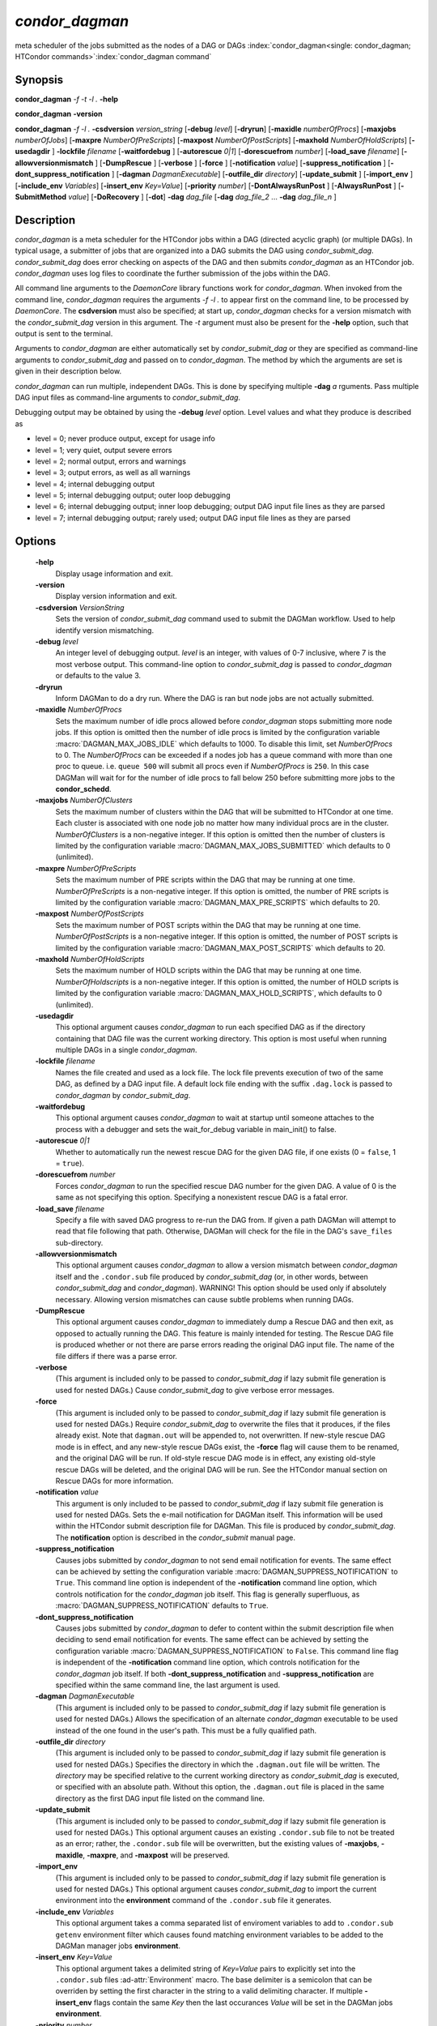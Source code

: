 *condor_dagman*
===============

meta scheduler of the jobs submitted as the nodes of a DAG or DAGs
:index:`condor_dagman<single: condor_dagman; HTCondor commands>`\ :index:`condor_dagman command`

Synopsis
--------

**condor_dagman** *-f* *-t* *-l .* **-help**

**condor_dagman** **-version**

**condor_dagman** *-f* *-l .* **-csdversion** *version_string*
[**-debug** *level*] [**-dryrun**] [**-maxidle** *numberOfProcs*]
[**-maxjobs** *numberOfJobs*] [**-maxpre** *NumberOfPreScripts*]
[**-maxpost** *NumberOfPostScripts*] [**-maxhold** *NumberOfHoldScripts*]
[**-usedagdir** ] **-lockfile** *filename* [**-waitfordebug** ]
[**-autorescue** *0|1*] [**-dorescuefrom** *number*]
[**-load_save** *filename*] [**-allowversionmismatch** ]
[**-DumpRescue** ] [**-verbose** ] [**-force** ]
[**-notification** *value*] [**-suppress_notification** ]
[**-dont_suppress_notification** ] [**-dagman** *DagmanExecutable*]
[**-outfile_dir** *directory*] [**-update_submit** ]
[**-import_env** ] [**-include_env** *Variables*]
[**-insert_env** *Key=Value*] [**-priority** *number*]
[**-DontAlwaysRunPost** ] [**-AlwaysRunPost** ] [**-SubmitMethod** *value*]
[**-DoRecovery** ] [**-dot**] **-dag** *dag_file*
[**-dag** *dag_file_2* ... **-dag** *dag_file_n* ]

Description
-----------

*condor_dagman* is a meta scheduler for the HTCondor jobs within a DAG
(directed acyclic graph) (or multiple DAGs). In typical usage, a
submitter of jobs that are organized into a DAG submits the DAG using
*condor_submit_dag*. *condor_submit_dag* does error checking on
aspects of the DAG and then submits *condor_dagman* as an HTCondor job.
*condor_dagman* uses log files to coordinate the further submission of
the jobs within the DAG.

All command line arguments to the *DaemonCore* library functions work
for *condor_dagman*. When invoked from the command line,
*condor_dagman* requires the arguments *-f -l .* to appear first on the
command line, to be processed by *DaemonCore*. The **csdversion** must
also be specified; at start up, *condor_dagman* checks for a version
mismatch with the *condor_submit_dag* version in this argument. The
*-t* argument must also be present for the **-help** option, such that
output is sent to the terminal.

Arguments to *condor_dagman* are either automatically set by
*condor_submit_dag* or they are specified as command-line arguments to
*condor_submit_dag* and passed on to *condor_dagman*. The method by
which the arguments are set is given in their description below.

*condor_dagman* can run multiple, independent DAGs. This is done by
specifying multiple **-dag** *a* rguments. Pass multiple DAG input
files as command-line arguments to *condor_submit_dag*.

Debugging output may be obtained by using the **-debug** *level*
option. Level values and what they produce is described as

-  level = 0; never produce output, except for usage info
-  level = 1; very quiet, output severe errors
-  level = 2; normal output, errors and warnings
-  level = 3; output errors, as well as all warnings
-  level = 4; internal debugging output
-  level = 5; internal debugging output; outer loop debugging
-  level = 6; internal debugging output; inner loop debugging; output
   DAG input file lines as they are parsed
-  level = 7; internal debugging output; rarely used; output DAG input
   file lines as they are parsed

Options
-------

 **-help**
    Display usage information and exit.
 **-version**
    Display version information and exit.
 **-csdversion** *VersionString*
    Sets the version of *condor_submit_dag* command used to submit
    the DAGMan workflow. Used to help identify version mismatching.
 **-debug** *level*
    An integer level of debugging output. *level* is an integer, with
    values of 0-7 inclusive, where 7 is the most verbose output. This
    command-line option to *condor_submit_dag* is passed to
    *condor_dagman* or defaults to the value 3.
 **-dryrun**
    Inform DAGMan to do a dry run. Where the DAG is ran but node jobs
    are not actually submitted.
 **-maxidle** *NumberOfProcs*
    Sets the maximum number of idle procs allowed before
    *condor_dagman* stops submitting more node jobs. If this option is
    omitted then the number of idle procs is limited by the configuration
    variable :macro:`DAGMAN_MAX_JOBS_IDLE` which defaults to 1000.
    To disable this limit, set *NumberOfProcs* to 0. The *NumberOfProcs*
    can be exceeded if a nodes job has a queue command with more than
    one proc to queue. i.e. ``queue 500`` will submit all procs even
    if *NumberOfProcs* is ``250``. In this case DAGMan will wait for
    for the number of idle procs to fall below 250 before submitting
    more jobs to the **condor_schedd**.
 **-maxjobs** *NumberOfClusters*
    Sets the maximum number of clusters within the DAG that will be
    submitted to HTCondor at one time. Each cluster is associated with
    one node job no matter how many individual procs are in the cluster.
    *NumberOfClusters* is a non-negative integer. If this option is
    omitted then the number of clusters is limited by the configuration
    variable :macro:`DAGMAN_MAX_JOBS_SUBMITTED` which defaults to 0 (unlimited).
 **-maxpre** *NumberOfPreScripts*
    Sets the maximum number of PRE scripts within the DAG that may be
    running at one time. *NumberOfPreScripts* is a non-negative integer.
    If this option is omitted, the number of PRE scripts is limited by
    the configuration variable :macro:`DAGMAN_MAX_PRE_SCRIPTS`
    which defaults to 20.
 **-maxpost** *NumberOfPostScripts*
    Sets the maximum number of POST scripts within the DAG that may be
    running at one time. *NumberOfPostScripts* is a non-negative
    integer. If this option is omitted, the number of POST scripts is
    limited by the configuration variable :macro:`DAGMAN_MAX_POST_SCRIPTS`
    which defaults to 20.
 **-maxhold** *NumberOfHoldScripts*
    Sets the maximum number of HOLD scripts within the DAG that may be
    running at one time. *NumberOfHoldscripts* is a non-negative integer.
    If this option is omitted, the number of HOLD scripts is limited by
    the configuration variable :macro:`DAGMAN_MAX_HOLD_SCRIPTS`, which
    defaults to 0 (unlimited).
 **-usedagdir**
    This optional argument causes *condor_dagman* to run each specified
    DAG as if the directory containing that DAG file was the current
    working directory. This option is most useful when running multiple
    DAGs in a single *condor_dagman*.
 **-lockfile** *filename*
    Names the file created and used as a lock file. The lock file
    prevents execution of two of the same DAG, as defined by a DAG input
    file. A default lock file ending with the suffix ``.dag.lock`` is
    passed to *condor_dagman* by *condor_submit_dag*.
 **-waitfordebug**
    This optional argument causes *condor_dagman* to wait at startup
    until someone attaches to the process with a debugger and sets the
    wait_for_debug variable in main_init() to false.
 **-autorescue** *0|1*
    Whether to automatically run the newest rescue DAG for the given DAG
    file, if one exists (0 = ``false``, 1 = ``true``).
 **-dorescuefrom** *number*
    Forces *condor_dagman* to run the specified rescue DAG number for
    the given DAG. A value of 0 is the same as not specifying this
    option. Specifying a nonexistent rescue DAG is a fatal error.
 **-load_save** *filename*
    Specify a file with saved DAG progress to re-run the DAG from. If
    given a path DAGMan will attempt to read that file following that
    path. Otherwise, DAGMan will check for the file in the DAG's
    ``save_files`` sub-directory.
 **-allowversionmismatch**
    This optional argument causes *condor_dagman* to allow a version
    mismatch between *condor_dagman* itself and the ``.condor.sub``
    file produced by *condor_submit_dag* (or, in other words, between
    *condor_submit_dag* and *condor_dagman*). WARNING! This option
    should be used only if absolutely necessary. Allowing version
    mismatches can cause subtle problems when running DAGs.
 **-DumpRescue**
    This optional argument causes *condor_dagman* to immediately dump a
    Rescue DAG and then exit, as opposed to actually running the DAG.
    This feature is mainly intended for testing. The Rescue DAG file is
    produced whether or not there are parse errors reading the original
    DAG input file. The name of the file differs if there was a parse
    error.
 **-verbose**
    (This argument is included only to be passed to
    *condor_submit_dag* if lazy submit file generation is used for
    nested DAGs.) Cause *condor_submit_dag* to give verbose error
    messages.
 **-force**
    (This argument is included only to be passed to
    *condor_submit_dag* if lazy submit file generation is used for
    nested DAGs.) Require *condor_submit_dag* to overwrite the files
    that it produces, if the files already exist. Note that
    ``dagman.out`` will be appended to, not overwritten. If new-style
    rescue DAG mode is in effect, and any new-style rescue DAGs exist,
    the **-force** flag will cause them to be renamed, and the original
    DAG will be run. If old-style rescue DAG mode is in effect, any
    existing old-style rescue DAGs will be deleted, and the original DAG
    will be run. See the HTCondor manual section on Rescue DAGs for more
    information.
 **-notification** *value*
    This argument is only included to be passed to *condor_submit_dag*
    if lazy submit file generation is used for nested DAGs. Sets the
    e-mail notification for DAGMan itself. This information will be used
    within the HTCondor submit description file for DAGMan. This file is
    produced by *condor_submit_dag*. The **notification** option is
    described in the *condor_submit* manual page.
 **-suppress_notification**
    Causes jobs submitted by *condor_dagman* to not send email
    notification for events. The same effect can be achieved by setting
    the configuration variable :macro:`DAGMAN_SUPPRESS_NOTIFICATION` to
    ``True``. This command line option is independent of the **-notification**
    command line option, which controls notification for the *condor_dagman*
    job itself. This flag is generally superfluous, as
    :macro:`DAGMAN_SUPPRESS_NOTIFICATION` defaults to ``True``.
 **-dont_suppress_notification**
    Causes jobs submitted by *condor_dagman* to defer to content within
    the submit description file when deciding to send email notification
    for events. The same effect can be achieved by setting the
    configuration variable :macro:`DAGMAN_SUPPRESS_NOTIFICATION` to
    ``False``. This command line flag is independent of the **-notification**
    command line option, which controls notification for the *condor_dagman*
    job itself. If both **-dont_suppress_notification** and
    **-suppress_notification** are specified within the same command
    line, the last argument is used.
 **-dagman** *DagmanExecutable*
    (This argument is included only to be passed to
    *condor_submit_dag* if lazy submit file generation is used for
    nested DAGs.) Allows the specification of an alternate
    *condor_dagman* executable to be used instead of the one found in
    the user's path. This must be a fully qualified path.
 **-outfile_dir** *directory*
    (This argument is included only to be passed to
    *condor_submit_dag* if lazy submit file generation is used for
    nested DAGs.) Specifies the directory in which the ``.dagman.out``
    file will be written. The *directory* may be specified relative to
    the current working directory as *condor_submit_dag* is executed,
    or specified with an absolute path. Without this option, the
    ``.dagman.out`` file is placed in the same directory as the first
    DAG input file listed on the command line.
 **-update_submit**
    (This argument is included only to be passed to
    *condor_submit_dag* if lazy submit file generation is used for
    nested DAGs.) This optional argument causes an existing
    ``.condor.sub`` file to not be treated as an error; rather, the
    ``.condor.sub`` file will be overwritten, but the existing values of
    **-maxjobs**, **-maxidle**, **-maxpre**, and **-maxpost** will be
    preserved.
 **-import_env**
    (This argument is included only to be passed to
    *condor_submit_dag* if lazy submit file generation is used for
    nested DAGs.) This optional argument causes *condor_submit_dag* to
    import the current environment into the **environment** command of
    the ``.condor.sub`` file it generates.
 **-include_env** *Variables*
     This optional argument takes a comma separated list of enviroment
     variables to add to ``.condor.sub`` ``getenv`` environment filter
     which causes found matching environment variables to be added to
     the DAGMan manager jobs **environment**.
 **-insert_env** *Key=Value*
     This optional argument takes a delimited string of *Key=Value* pairs
     to explicitly set into the ``.condor.sub`` files :ad-attr:`Environment` macro.
     The base delimiter is a semicolon that can be overriden by setting
     the first character in the string to a valid delimiting character.
     If multiple **-insert_env** flags contain the same *Key* then the last
     occurances *Value* will be set in the DAGMan jobs **environment**.
 **-priority** *number*
    Sets the minimum job priority of node jobs submitted and running
    under this *condor_dagman* job.
 **-DontAlwaysRunPost**
    This option causes *condor_dagman* to not run the POST script of a
    node if the PRE script fails.
 **-AlwaysRunPost**
    This option causes *condor_dagman* to always run the POST script of
    a node, even if the PRE script fails.
 **-DoRecovery**
    Causes *condor_dagman* to start in recovery mode. This means that
    it reads the relevant job user log(s) and catches up to the given
    DAG's previous state before submitting any new jobs.
 **-SubmitMethod** *value*
    This optional argument takes an enumerated value representing the
    method in which *condor_dagman* will submit managed jobs for execution.
    Enumeration values are as follows:

    -  **0** : Run :tool:`condor_submit`
    -  **1** : Directly submit job to local *condor_schedd* queue
 **-dot**
    Run *condor_dagman* up until the point when a **DOT** file is
    produced.
 **-dag** *filename*
    *filename* is the name of the DAG input file that is set as an
    argument to *condor_submit_dag*, and passed to *condor_dagman*.

Exit Status
-----------

*condor_dagman* will exit with a status value of 0 (zero) upon success,
and it will exit with the value 1 (one) upon failure.

Examples
--------

*condor_dagman* is normally not run directly, but submitted as an
HTCondor job by running condor_submit_dag. See the
:doc:`/man-pages/condor_submit_dag` manual page for examples.

.. hidden:: 24.4.1

    .. note::

        This is added to test that read the docs is configured correctly
        to not display this message. I will remove this in the near future
        when I update this man page. - Cole Bollig